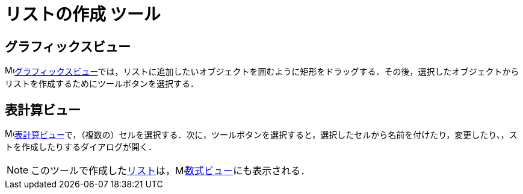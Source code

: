 = リストの作成 ツール
ifdef::env-github[:imagesdir: /ja/modules/ROOT/assets/images]

== グラフィックスビュー

image:16px-Menu_view_graphics.svg.png[Menu view
graphics.svg,width=16,height=16]xref:/グラフィックスビュー.adoc[グラフィックスビュー]では，リストに追加したいオブジェクトを囲むように矩形をドラッグする．その後，選択したオブジェクトからリストを作成するためにツールボタンを選択する．

== 表計算ビュー

image:16px-Menu_view_spreadsheet.svg.png[Menu view
spreadsheet.svg,width=16,height=16]xref:/表計算ビュー.adoc[表計算ビュー]で，（複数の）セルを選択する．次に，ツールボタンを選択すると，選択したセルから名前を付けたり，変更したり、，ストを作成したりするダイアログが開く．

[NOTE]
====

このツールで作成したxref:/リスト.adoc[リスト]は，image:16px-Menu_view_algebra.svg.png[Menu view
algebra.svg,width=16,height=16]xref:/数式ビュー.adoc[数式ビュー]にも表示される．

====
